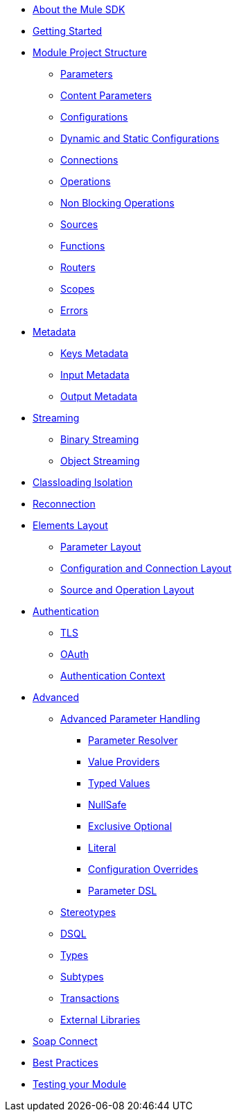 // Mule SDK Table Of Content

* link:/mule-sdk/v/4.0/intro[About the Mule SDK]
* link:/mule-sdk/v/4.0/getting_started[Getting Started]
* link:/mule-sdk/v/4.0/1_structure/0_intro[Module Project Structure]
** link:/mule-sdk/v/4.0/1_structure/1_parameters[Parameters]
** link:/mule-sdk/v/4.0/1_structure/1.1_content_parameters[Content Parameters]
** link:/mule-sdk/v/4.0/1_structure/2_configs[Configurations]
** link:/mule-sdk/v/4.0/1_structure/2.1_static_dynamic_configs[Dynamic and Static Configurations]
** link:/mule-sdk/v/4.0/1_structure/3_connections[Connections]
** link:/mule-sdk/v/4.0/1_structure/4_operations[Operations]
** link:/mule-sdk/v/4.0/1_structure/4.1_non_blocking_operations[Non Blocking Operations]
** link:/mule-sdk/v/4.0/1_structure/5_sources[Sources]
** link:/mule-sdk/v/4.0/1_structure/6_functions[Functions]
** link:/mule-sdk/v/4.0/1_structure/7_routers[Routers]
** link:/mule-sdk/v/4.0/1_structure/8_scopes[Scopes]
** link:/mule-sdk/v/4.0/1_structure/9_errors[Errors]
* link:/mule-sdk/v/4.0/2_metadata/0_intro[Metadata]
** link:/mule-sdk/v/4.0/2_metadata/1_keys[Keys Metadata]
** link:/mule-sdk/v/4.0/2_metadata/2_input[Input Metadata]
** link:/mule-sdk/v/4.0/2_metadata/3_output[Output Metadata]
* link:/mule-sdk/v/4.0/3_streaming/0_intro[Streaming]
** link:/mule-sdk/v/4.0/3_streaming/1_binary_streaming[Binary Streaming]
** link:/mule-sdk/v/4.0/3_streaming/2_object_streaming[Object Streaming]
* link:/mule-sdk/v/4.0/4_isolation/0_intro[Classloading Isolation]
* link:/mule-sdk/v/4.0/5_reconnection/0_intro[Reconnection]
* link:/mule-sdk/v/4.0/6_layout/0_intro[Elements Layout]
** link:/mule-sdk/v/4.0/6_layout/1_param_layout[Parameter Layout]
** link:/mule-sdk/v/4.0/6_layout/2_config_connection_layout[Configuration and Connection Layout]
** link:/mule-sdk/v/4.0/6_layout/3_operation_sources_layout[Source and Operation Layout]
* link:/mule-sdk/v/4.0/7_authentication/0_intro[Authentication]
** link:/mule-sdk/v/4.0/7_authentication/1_tls[TLS]
** link:/mule-sdk/v/4.0/7_authentication/2_oauth[OAuth]
** link:/mule-sdk/v/4.0/7_authentication/3_auth_context[Authentication Context]
* link:/mule-sdk/v/4.0/8_advanced/0_intro[Advanced]
** link:/mule-sdk/v/4.0/8_advanced/1_advanced_parameter_handling[Advanced Parameter Handling]
*** link:/mule-sdk/v/4.0/8_advanced/advanced_parameter_handling/1_parameter_resolver[Parameter Resolver]
*** link:/mule-sdk/v/4.0/8_advanced/advanced_parameter_handling/2_value_providers[Value Providers]
*** link:/mule-sdk/v/4.0/8_advanced/advanced_parameter_handling/3_typed_values[Typed Values]
*** link:/mule-sdk/v/4.0/8_advanced/advanced_parameter_handling/4_null_safe[NullSafe]
*** link:/mule-sdk/v/4.0/8_advanced/advanced_parameter_handling/5_exclusive_optionals[Exclusive Optional]
*** link:/mule-sdk/v/4.0/8_advanced/advanced_parameter_handling/6_literal[Literal]
*** link:/mule-sdk/v/4.0/8_advanced/advanced_parameter_handling/7_config_override[Configuration Overrides]
*** link:/mule-sdk/v/4.0/8_advanced/advanced_parameter_handling/8_param_dsl[Parameter DSL]
** link:/mule-sdk/v/4.0/8_advanced/2_stereo_types[Stereotypes]
** link:/mule-sdk/v/4.0/8_advanced/3_dsql[DSQL]
** link:/mule-sdk/v/4.0/8_advanced/4_types[Types]
** link:/mule-sdk/v/4.0/8_advanced/5_subtypes[Subtypes]
** link:/mule-sdk/v/4.0/8_advanced/6_transactions[Transactions]
** link:/mule-sdk/v/4.0/8_advanced/7_external_libs[External Libraries]
* link:/mule-sdk/v/4.0/9_soap_connect/0_intro[Soap Connect]
* link:/mule-sdk/v/4.0/20_best_practices/0_intro[Best Practices]
* link:/mule-sdk/v/4.0/21_testing/0_intro[Testing your Module]
